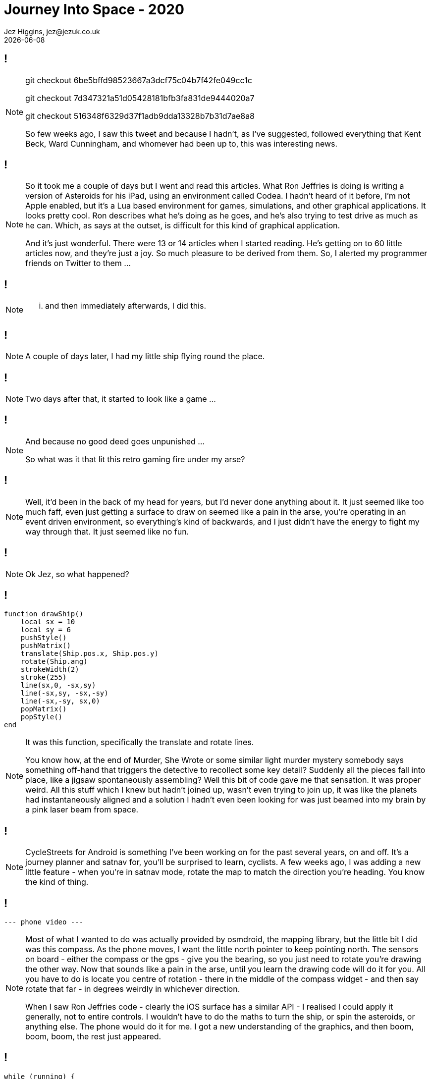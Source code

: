 = Journey Into Space - 2020
Jez Higgins, jez@jezuk.co.uk
{docdate}
:customcss: style/theme-tweak.css
:revealjs_theme: white
:revealjs_progress: false

[background-iframe='pages/geepaw-hill-may-22.html']
== !
[NOTE.speaker]
--
// twirly
git checkout 6be5bffd98523667a3dcf75c04b7f42fe049cc1c

// moving and twirling
git checkout 7d347321a51d05428181bfb3fa831de9444020a7

// move on touch
git checkout 516348f6329d37f1adb9dda13328b7b31d7ae8a8



So few weeks ago, I saw this tweet and because I hadn't, as I've suggested, followed everything that Kent Beck, Ward Cunningham, and whomever had been up to, this was interesting news.
--

[background-iframe='pages/jez-may-31.html']
== !
[NOTE.speaker]
--
So it took me a couple of days but I went and read this articles. What Ron Jeffries is doing is writing a version of Asteroids for his iPad, using an environment called Codea. I hadn't heard of it before, I'm not Apple enabled, but it's a Lua based environment for games, simulations, and other graphical applications. It looks pretty cool. Ron describes what he's doing as he goes, and he's also trying to test drive as much as he can. Which, as says at the outset, is difficult for this kind of graphical application.

And it's just wonderful. There were 13 or 14 articles when I started reading. He's getting on to 60 little articles now, and they're just a joy. So much pleasure to be derived from them. So, I alerted my programmer friends on Twitter to them ...
--

[background-iframe='pages/jez-may-31-twirly.html']
== !
[NOTE.speaker]
--
... and then immediately afterwards, I did this.
--

[background-iframe='pages/jez-june-2.html']
== !
[NOTE.speaker]
--
A couple of days later, I had my little ship flying round the place.
--

[background-iframe='pages/jez-june-4.html']
== !
[NOTE.speaker]
--
Two days after that, it started to look like a game ...
--

[background-iframe='pages/fran-dom-june-4.html']
== !
[NOTE.speaker]
--
And because no good deed goes unpunished ...

So what was it that lit this retro gaming fire under my arse?
--

[background-iframe='pages/jez-oct-2016.html']
== !
[NOTE.speaker]
--
Well, it'd been in the back of my head for years, but I'd never done anything about it. It just seemed like too much faff, even just getting a surface to draw on seemed like a pain in the arse, you're operating in an event driven environment, so everything's kind of backwards, and I just didn't have the energy to fight my way through that. It just seemed like no fun.
--

[background-iframe='pages/jez-june-4.html']
== !
[NOTE.speaker]
--
Ok Jez, so what happened?
--

== !

[source,lua]
--
function drawShip()
    local sx = 10
    local sy = 6
    pushStyle()
    pushMatrix()
    translate(Ship.pos.x, Ship.pos.y)
    rotate(Ship.ang)
    strokeWidth(2)
    stroke(255)
    line(sx,0, -sx,sy)
    line(-sx,sy, -sx,-sy)
    line(-sx,-sy, sx,0)
    popMatrix()
    popStyle()
end
--
[NOTE.speaker]
--
It was this function, specifically the translate and rotate lines.

You know how, at the end of Murder, She Wrote or some similar light murder mystery somebody says something off-hand that triggers the detective to recollect some key detail? Suddenly all the pieces fall into place, like a jigsaw spontaneously assembling? Well this bit of code gave me that sensation. It was proper weird. All this stuff which I knew but hadn't joined up, wasn't even trying to join up, it was like the planets had instantaneously aligned and a solution I hadn't even been looking for was just beamed into my brain by a pink laser beam from space.
--

[background-iframe="https://www.cyclestreets.net/mobile/android/"]
== !

[NOTE.speaker]
--
CycleStreets for Android is something I've been working on for the past several years, on and off. It's a journey planner and satnav for, you'll be surprised to learn, cyclists. A few weeks ago, I was adding a new little feature - when you're in satnav mode, rotate the map to match the direction you're heading. You know the kind of thing.
--

== !
 --- phone video ---

[NOTE.speaker]
--
Most of what I wanted to do was actually provided by osmdroid, the mapping library, but the little bit I did was this compass. As the phone moves, I want the little north pointer to keep pointing north. The sensors on board - either the compass or the gps - give you the bearing, so you just need to rotate you're drawing the other way. Now that sounds like a pain in the arse, until you learn the drawing code will do it for you. All you have to do is locate you centre of rotation - there in the middle of the compass widget - and then say rotate that far - in degrees weirdly in whichever direction.

When I saw Ron Jeffries code - clearly the iOS surface has a similar API - I realised I could apply it  generally, not to entire controls. I wouldn't have to do the maths to turn the ship, or spin the asteroids, or anything else. The phone would do it for me. I got a new understanding of the graphics, and then boom, boom, boom, the rest just appeared.
--

== !

[source,kotlin]
--
while (running) {
    ...

    this.gameView.update(scaling)

    val canvas = this.surfaceHolder.lockHardwareCanvas()
    this.gameView.draw(canvas)
    surfaceHolder.unlockCanvasAndPost(canvas)

    ...
} // while ...
--

[NOTE.speakers]
--
All modern GUIs are reactive. I say modern - all GUIs since about 1990 have been reactive. You get a message - key pressed, mouse click, window hidden, control needs redrawing - and then you get to do something.

As we saw back in 1982, games tend to be much more imperative. Update this position. Draw that thing.

The Codea environment Jeffries is using turns that kind of inside out. You get some reactive stuff - primarily the input messages, but mainly it's just calling your draw method in a pretty tight loop. I knew now that I could do that same. Create a single window that fills the display, fire up a thread and just spin it. I gave myself two methods - update and draw, but it's otherwise essentially the same.

This while loop is my 100 ... 200 GOTO 100 of 40 years ago.
--

== !

image::images/vector-addition.png[]

[NOTE.speaker]
--
Vector addition! You probably did some for your GCSE - that's O level for our older viewers. (All that rotation and translation stuff? That was in there too.) Getting the cool Asteroid movement is all about vectors.

If we rephrase this question as your ship is travelling along line OD. As it passes point B it is orientated toward point C. Describe the movement of the bullets.

Shall we jump across to AndroidStudio and look at the code?

* twirly
* twirl and move
* rotate on touch

* git log

* space men

As I've worked on this, and Ron's continued to work on what he's doing, sometimes I've run ahead of what he's doing, and sometimes he's run ahead of me and it's been interesting to see how our approaches have been similar or different.

Some of that has been partly driven by our implementation languages. Kotlin, which not as everything-must-be-a-class as Java, is pretty keen on types. Lua not so much. Perhaps as a consequence, I went to a common base class for all the bits flying around sooner than Jeffries. Kotlin's strong typing made that easier, despite my lack of tests. My preference is, generally, for little state machines or strategy patterns for behaviour over switches and indicator variables. But in other ways we're remarkably similar - the way we manage scoring is very similar, the collection of the things on the screen except for the ship which is special.
--
== !
